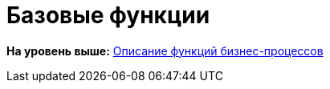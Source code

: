 =  Базовые функции


*На уровень выше:* xref:FunctionDefinition.adoc[Описание функций бизнес-процессов]
